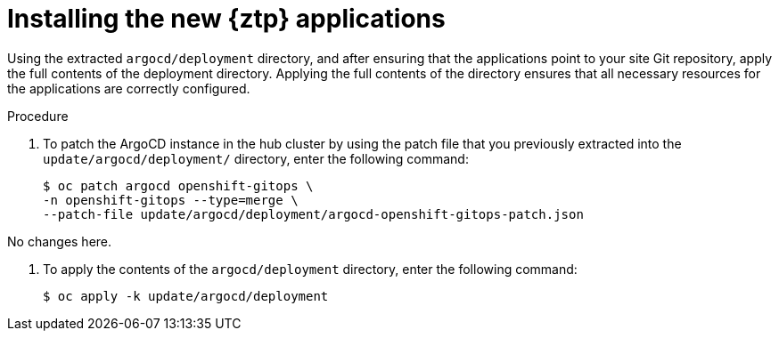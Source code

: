 // Module included in the following assemblies:
//
// * scalability_and_performance/ztp_far_edge/ztp-updating-gitops.adoc

:_mod-docs-content-type: PROCEDURE
[id="ztp-installing-the-new-gitops-ztp-applications_{context}"]
= Installing the new {ztp} applications

Using the extracted `argocd/deployment` directory, and after ensuring that the applications point to your site Git repository, apply the full contents of the deployment directory. Applying the full contents of the directory ensures that all necessary resources for the applications are correctly configured.

.Procedure

. To patch the ArgoCD instance in the hub cluster by using the patch file that you previously extracted into the `update/argocd/deployment/` directory, enter the following command:
+
[source,terminal]
----
$ oc patch argocd openshift-gitops \
-n openshift-gitops --type=merge \
--patch-file update/argocd/deployment/argocd-openshift-gitops-patch.json
----

No changes here.

. To apply the contents of the `argocd/deployment` directory, enter the following command:
+
[source,terminal]
----
$ oc apply -k update/argocd/deployment
----
